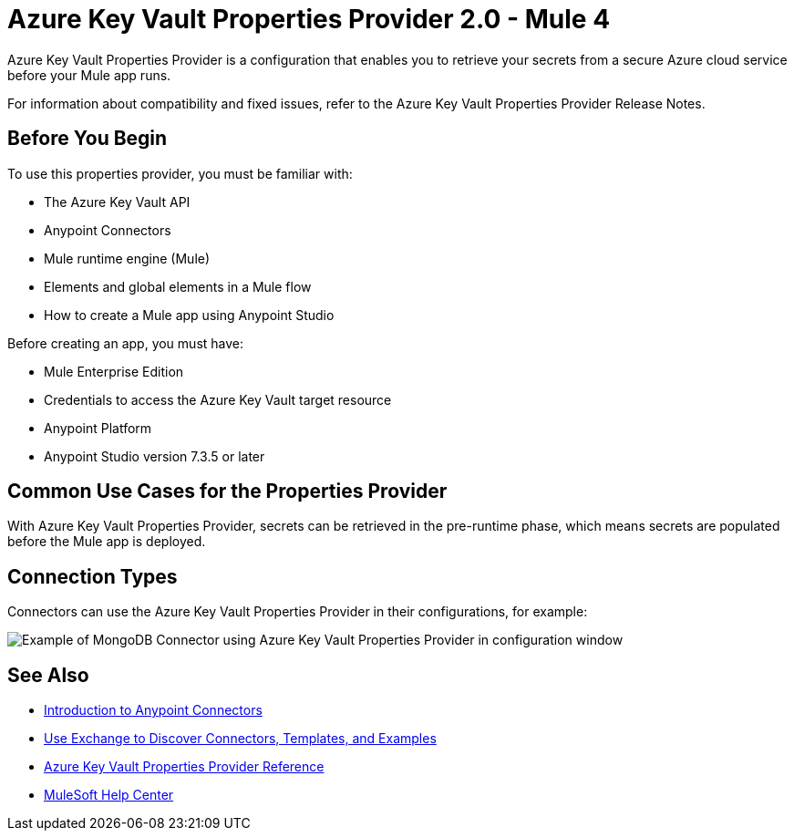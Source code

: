 = Azure Key Vault Properties Provider 2.0 - Mule 4

Azure Key Vault Properties Provider is a configuration that enables you to retrieve your secrets from a secure Azure cloud service before your Mule app runs.

For information about compatibility and fixed issues, refer to the Azure Key Vault Properties Provider Release Notes.

== Before You Begin

To use this properties provider, you must be familiar with:

* The Azure Key Vault API
* Anypoint Connectors
* Mule runtime engine (Mule)
* Elements and global elements in a Mule flow
* How to create a Mule app using Anypoint Studio

Before creating an app, you must have:

* Mule Enterprise Edition
* Credentials to access the Azure Key Vault target resource
* Anypoint Platform
* Anypoint Studio version 7.3.5 or later

== Common Use Cases for the Properties Provider

With Azure Key Vault Properties Provider, secrets can be retrieved in the pre-runtime phase, which means secrets are populated before the Mule app is deployed.

== Connection Types

Connectors can use the Azure Key Vault Properties Provider in their configurations, for example:

image::properties-provider-example.png[Example of MongoDB Connector using Azure Key Vault Properties Provider in configuration window]

== See Also

* xref:connectors::introduction/introduction-to-anypoint-connectors.adoc[Introduction to Anypoint Connectors]
* xref:connectors::introduction/intro-use-exchange.adoc[Use Exchange to Discover Connectors, Templates, and Examples]
* xref:azure-key-vault-properties-provider-reference.adoc[Azure Key Vault Properties Provider Reference]
* https://help.mulesoft.com[MuleSoft Help Center]

